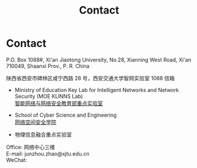 #+TITLE: Contact
#+OPTIONS: toc:nil num:nil

* Contact

P.O. Box 1088#, Xi'an Jiaotong University, No.28, Xianning West Road, Xi'an
710049, Shaanxi Prov., P. R. China

陕西省西安市碑林区咸宁西路 28 号，西安交通大学智网实验室 1088 信箱


- Ministry of Education Key Lab for Intelligent Networks and Network Security
 (MOE KLINNS Lab) \\
 [[https://nskeylab.xjtu.edu.cn][智能网络与网络安全教育部重点实验室]]

- School of Cyber Science and Engineering \\
 [[http://cybersec.xjtu.edu.cn][网络空间安全学院]]

- 物理信息融合重点实验室

Office: 网络中心三楼 \\
E-mail: junzhou.zhao@xjtu.edu.cn \\
WeChat:
#+ATTR_HTML: :style margin-left:2em; width:200px; float: left;
[[file:images/wechat-qr.jpg]]
